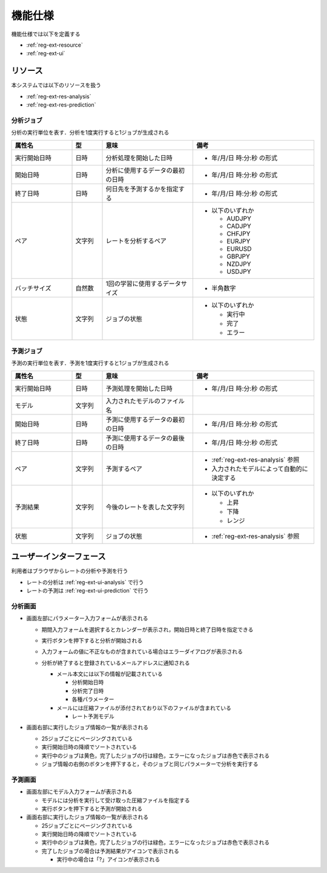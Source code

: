 機能仕様
========

機能仕様では以下を定義する

- :ref:`reg-ext-resource`
- :ref:`reg-ext-ui`

.. _reg-ext-resource:

リソース
--------

本システムでは以下のリソースを扱う

- :ref:`reg-ext-res-analysis`
- :ref:`reg-ext-res-prediction`

.. _reg-ext-res-analysis:

分析ジョブ
^^^^^^^^^^

分析の実行単位を表す．分析を1度実行すると1ジョブが生成される

.. csv-table::
   :header: 属性名,型,意味,備考
   :widths: 20,10,30,40

   実行開始日時,日時,分析処理を開始した日時,- 年/月/日 時:分:秒 の形式
   開始日時,日時,分析に使用するデータの最初の日時,- 年/月/日 時:分:秒 の形式
   終了日時,日時,何日先を予測するかを指定する,- 年/月/日 時:分:秒 の形式
   ペア,文字列,レートを分析するペア,"- 以下のいずれか

     - AUDJPY
     - CADJPY
     - CHFJPY
     - EURJPY
     - EURUSD
     - GBPJPY
     - NZDJPY
     - USDJPY"
   バッチサイズ,自然数,1回の学習に使用するデータサイズ,- 半角数字
   状態,文字列,ジョブの状態,"- 以下のいずれか

     - 実行中
     - 完了
     - エラー"

.. _reg-ext-res-prediction:

予測ジョブ
^^^^^^^^^^

予測の実行単位を表す．予測を1度実行すると1ジョブが生成される

.. csv-table::
   :header: 属性名,型,意味,備考
   :widths: 20,10,30,40

   実行開始日時,日時,予測処理を開始した日時,- 年/月/日 時:分:秒 の形式
   モデル,文字列,入力されたモデルのファイル名,
   開始日時,日時,予測に使用するデータの最初の日時,- 年/月/日 時:分:秒 の形式
   終了日時,日時,予測に使用するデータの最後の日時,- 年/月/日 時:分:秒 の形式
   ペア,文字列,予測するペア,"- :ref:`reg-ext-res-analysis` 参照
   - 入力されたモデルによって自動的に決定する"
   予測結果,文字列,今後のレートを表した文字列,"- 以下のいずれか

     - 上昇
     - 下降
     - レンジ"
   状態,文字列,ジョブの状態,- :ref:`reg-ext-res-analysis` 参照

.. _reg-ext-ui:

ユーザーインターフェース
------------------------

利用者はブラウザからレートの分析や予測を行う

- レートの分析は :ref:`reg-ext-ui-analysis` で行う
- レートの予測は :ref:`reg-ext-ui-prediction` で行う

.. _reg-ext-ui-analysis:

分析画面
^^^^^^^^

.. image:: images/analysis.png
   :alt: 分析画面

- 画面左部にパラメーター入力フォームが表示される

  - 期間入力フォームを選択するとカレンダーが表示され，開始日時と終了日時を指定できる

    .. image:: images/analysis_calendar.png
       :alt: カレンダー
       :scale: 35

  - 実行ボタンを押下すると分析が開始される
  - 入力フォームの値に不正なものが含まれている場合はエラーダイアログが表示される

    .. image:: images/analysis_failure.png
       :alt: エラーダイアログ
       :scale: 35

  - 分析が終了すると登録されているメールアドレスに通知される

    - メール本文には以下の情報が記載されている

      - 分析開始日時
      - 分析完了日時
      - 各種パラメーター

    - メールには圧縮ファイルが添付されており以下のファイルが含まれている

      - レート予測モデル

- 画面右部に実行したジョブ情報の一覧が表示される

  - 25ジョブごとにページングされている
  - 実行開始日時の降順でソートされている
  - 実行中のジョブは黄色，完了したジョブの行は緑色，エラーになったジョブは赤色で表示される
  - ジョブ情報の右側のボタンを押下すると，そのジョブと同じパラメーターで分析を実行する

.. _reg-ext-ui-prediction:

予測画面
^^^^^^^^

.. image:: images/prediction.png
   :alt: 予測画面

- 画面左部にモデル入力フォームが表示される

  - モデルには分析を実行して受け取った圧縮ファイルを指定する
  - 実行ボタンを押下すると予測が開始される

- 画面右部に実行したジョブ情報の一覧が表示される

  - 25ジョブごとにページングされている
  - 実行開始日時の降順でソートされている
  - 実行中のジョブは黄色，完了したジョブの行は緑色，エラーになったジョブは赤色で表示される
  - 完了したジョブの場合は予測結果がアイコンで表示される

    - 実行中の場合は「?」アイコンが表示される
